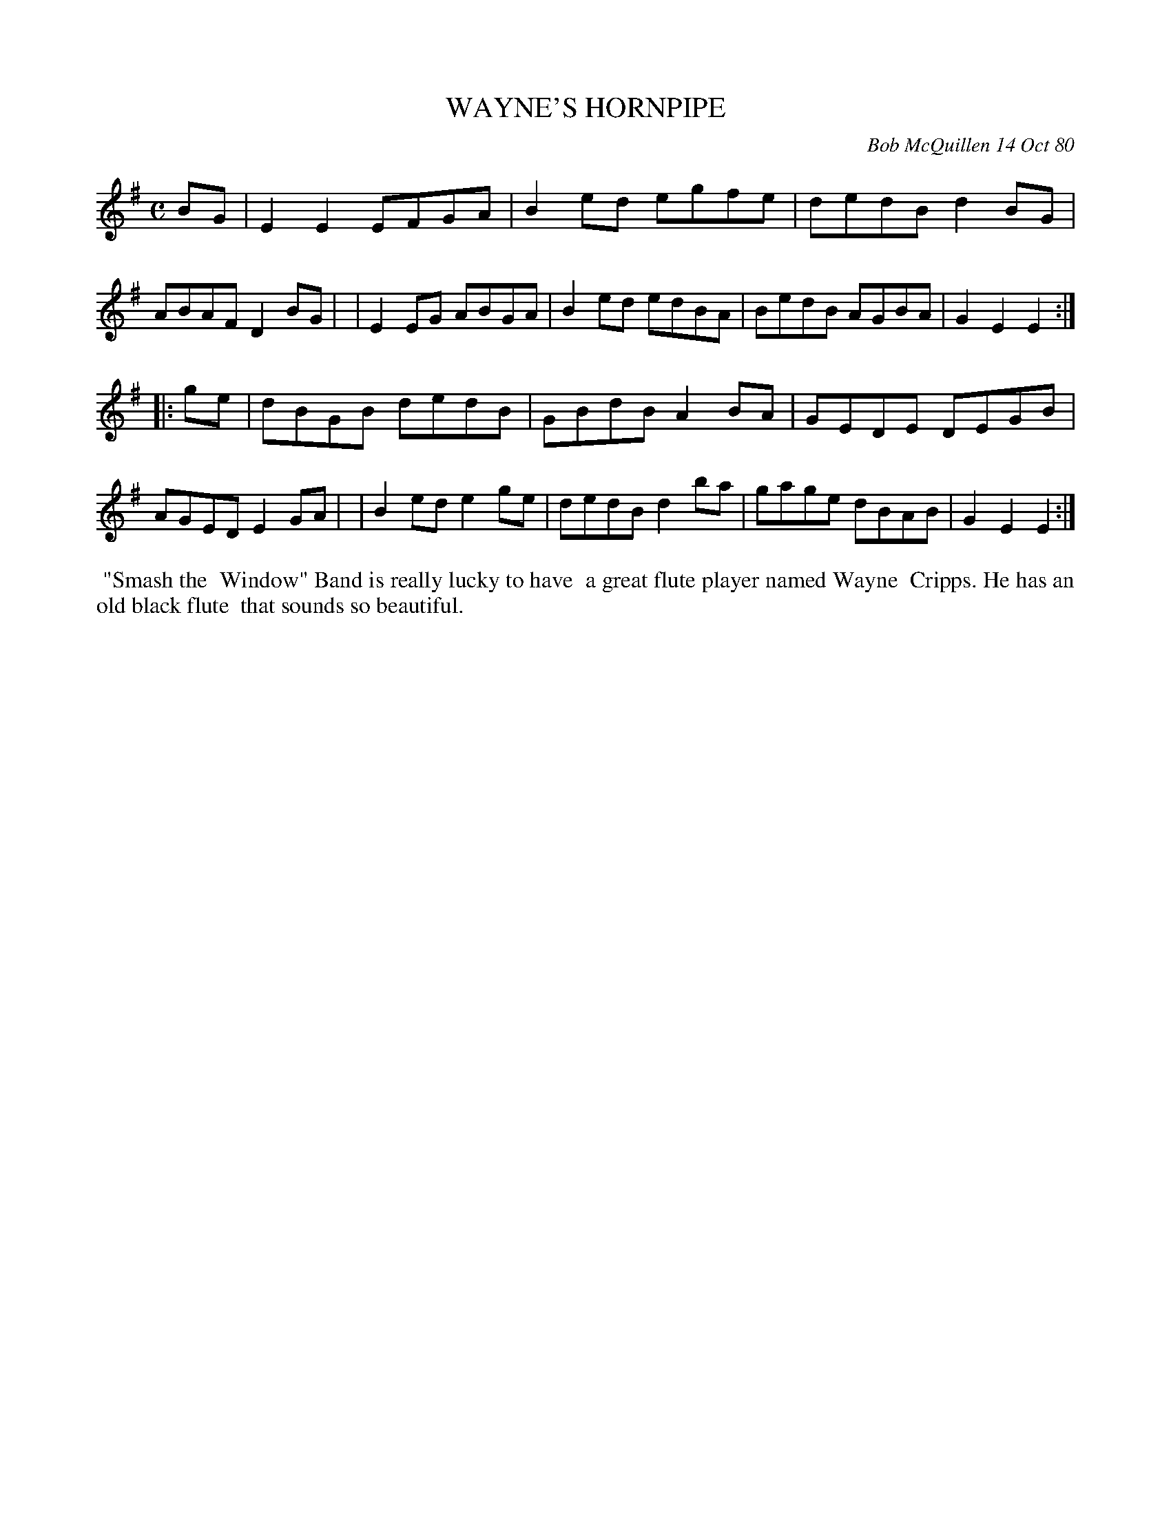 X: 05090
T: WAYNE'S HORNPIPE
C: Bob McQuillen 14 Oct 80
B: Bob's Note Book 05 #90
%R: hornpipe, reel
Z: 2020 John Chambers <jc:trillian.mit.edu>
M: C
L: 1/8
K: Em
BG \
| E2E2 EFGA | B2ed egfe | dedB d2BG | ABAF D2BG |\
| E2EG ABGA | B2ed edBA | BedB AGBA | G2E2 E2 :|
|: ge \
| dBGB dedB | GBdB A2BA | GEDE DEGB | AGED E2GA |\
| B2ed e2ge | dedB d2ba | gage dBAB | G2E2 E2 :|
%%begintext align
%% "Smash the
%% Window" Band is really lucky to have
%% a great flute player named Wayne
%% Cripps. He has an old black flute
%% that sounds so beautiful.
%%endtext
